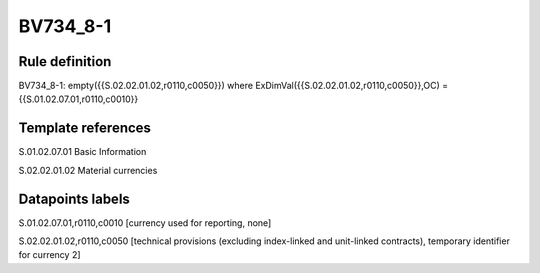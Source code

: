 =========
BV734_8-1
=========

Rule definition
---------------

BV734_8-1: empty({{S.02.02.01.02,r0110,c0050}}) where ExDimVal({{S.02.02.01.02,r0110,c0050}},OC) = {{S.01.02.07.01,r0110,c0010}}


Template references
-------------------

S.01.02.07.01 Basic Information

S.02.02.01.02 Material currencies


Datapoints labels
-----------------

S.01.02.07.01,r0110,c0010 [currency used for reporting, none]

S.02.02.01.02,r0110,c0050 [technical provisions (excluding index-linked and unit-linked contracts), temporary identifier for currency 2]



